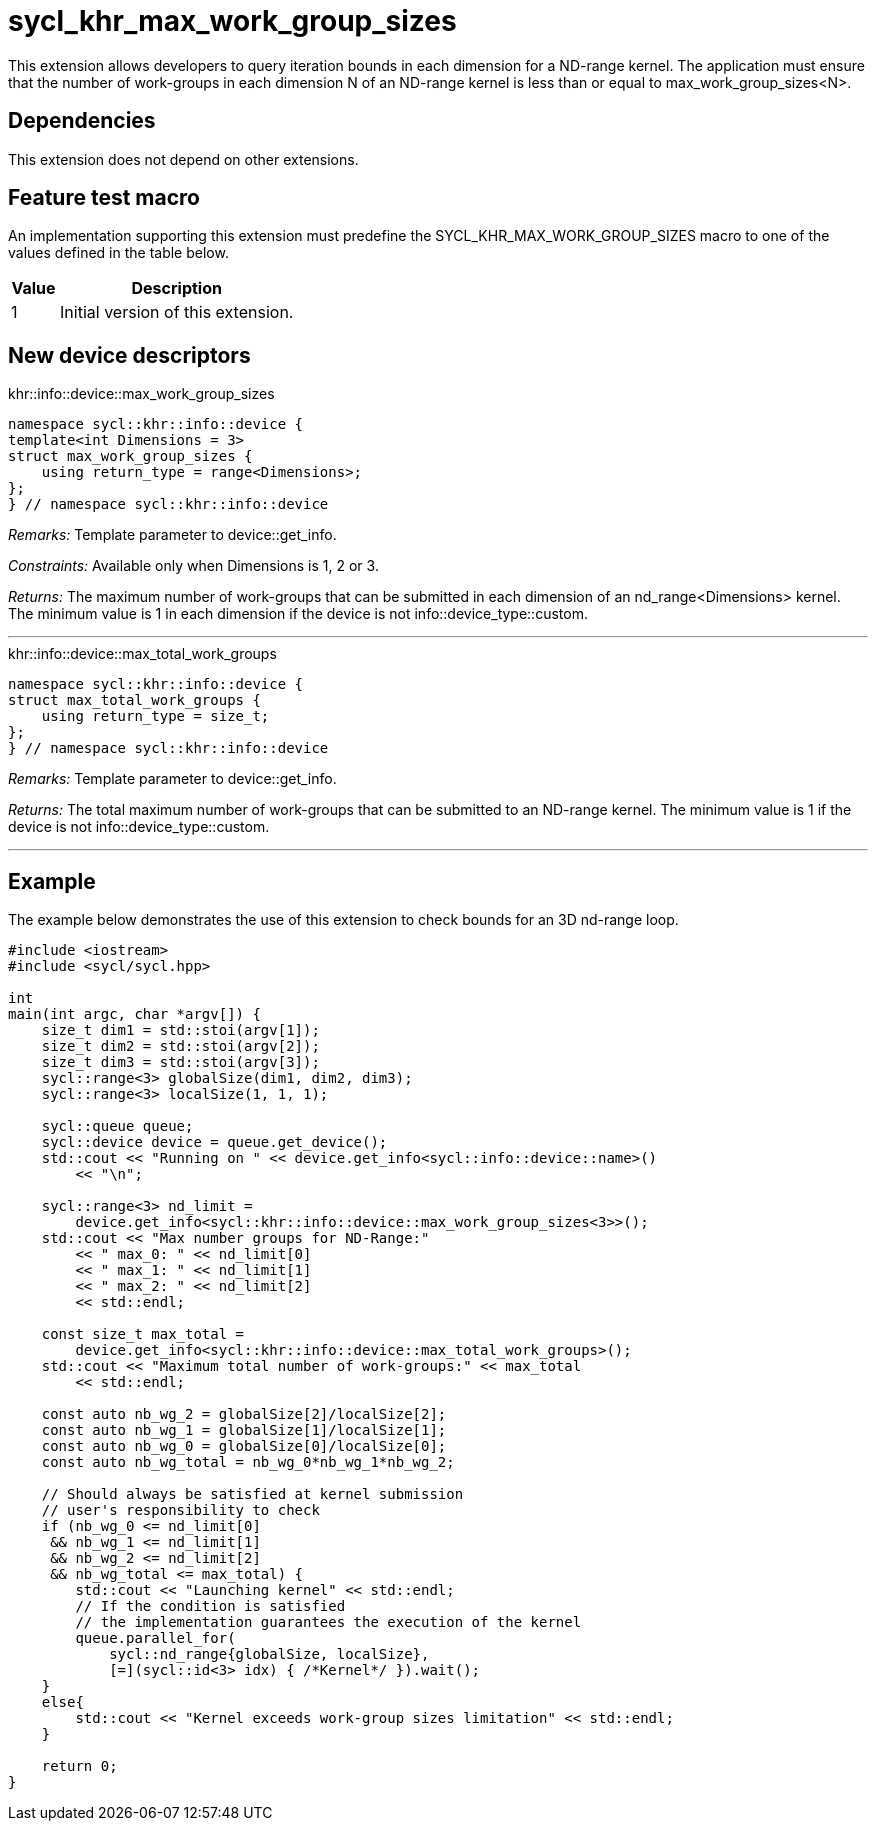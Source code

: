 [[sec:khr-max-work-group-sizes]]
= sycl_khr_max_work_group_sizes

This extension allows developers to query iteration bounds in each dimension for a ND-range kernel.
The application must ensure that the number of work-groups in each dimension [code]#N# of an ND-range kernel is less than or equal to [code]#max_work_group_sizes<N>#.

[[sec:khr-max-work-group-sizes-dependencies]]
== Dependencies

This extension does not depend on other extensions.

[[sec:khr-max-work-group-sizes-feature-test]]
== Feature test macro
An implementation supporting this extension must predefine the [code]#SYCL_KHR_MAX_WORK_GROUP_SIZES# macro to one of the values defined in the table below.

[%header,cols="1,5"]
|===
|Value
|Description

|1
|Initial version of this extension.
|===

== New device descriptors

.[apidef]#khr::info::device::max_work_group_sizes#
[source,role=synopsis,id=api:khr-info-device-max-work-group-sizes]
----
namespace sycl::khr::info::device {
template<int Dimensions = 3>
struct max_work_group_sizes {
    using return_type = range<Dimensions>;
};
} // namespace sycl::khr::info::device
----

_Remarks:_ Template parameter to [api]#device::get_info#.

_Constraints:_ Available only when [code]#Dimensions# is 1, 2 or 3.

_Returns:_ The maximum number of work-groups that can be submitted in each dimension of an [code]#nd_range<Dimensions># kernel. The minimum value is 1 in each dimension if the device is not [code]#info::device_type::custom#.

'''

.[apidef]#khr::info::device::max_total_work_groups#
[source,role=synopsis,id=api:khr-info-device-max-total-work-groups]
----
namespace sycl::khr::info::device {
struct max_total_work_groups {
    using return_type = size_t;
};
} // namespace sycl::khr::info::device
----

_Remarks:_ Template parameter to [api]#device::get_info#.

_Returns:_ The total maximum number of work-groups that can be submitted to an ND-range kernel. The minimum value is 1 if the device is not [code]#info::device_type::custom#.

'''

[[sec:khr-max-work-group-sizes-example]]
== Example

The example below demonstrates the use of this extension to check bounds for an 3D nd-range loop.

[source,,linenums]
----
#include <iostream>
#include <sycl/sycl.hpp>

int
main(int argc, char *argv[]) {
    size_t dim1 = std::stoi(argv[1]);
    size_t dim2 = std::stoi(argv[2]);
    size_t dim3 = std::stoi(argv[3]);
    sycl::range<3> globalSize(dim1, dim2, dim3);
    sycl::range<3> localSize(1, 1, 1);

    sycl::queue queue;
    sycl::device device = queue.get_device();
    std::cout << "Running on " << device.get_info<sycl::info::device::name>()
        << "\n";

    sycl::range<3> nd_limit =
        device.get_info<sycl::khr::info::device::max_work_group_sizes<3>>();
    std::cout << "Max number groups for ND-Range:"
        << " max_0: " << nd_limit[0]
        << " max_1: " << nd_limit[1]
        << " max_2: " << nd_limit[2]
        << std::endl;

    const size_t max_total =
        device.get_info<sycl::khr::info::device::max_total_work_groups>();
    std::cout << "Maximum total number of work-groups:" << max_total
        << std::endl;

    const auto nb_wg_2 = globalSize[2]/localSize[2];
    const auto nb_wg_1 = globalSize[1]/localSize[1];
    const auto nb_wg_0 = globalSize[0]/localSize[0];
    const auto nb_wg_total = nb_wg_0*nb_wg_1*nb_wg_2;

    // Should always be satisfied at kernel submission
    // user's responsibility to check
    if (nb_wg_0 <= nd_limit[0]
     && nb_wg_1 <= nd_limit[1]
     && nb_wg_2 <= nd_limit[2]
     && nb_wg_total <= max_total) {
        std::cout << "Launching kernel" << std::endl;
        // If the condition is satisfied
        // the implementation guarantees the execution of the kernel
        queue.parallel_for(
            sycl::nd_range{globalSize, localSize},
            [=](sycl::id<3> idx) { /*Kernel*/ }).wait();
    }
    else{
        std::cout << "Kernel exceeds work-group sizes limitation" << std::endl;
    }

    return 0;
}
----
